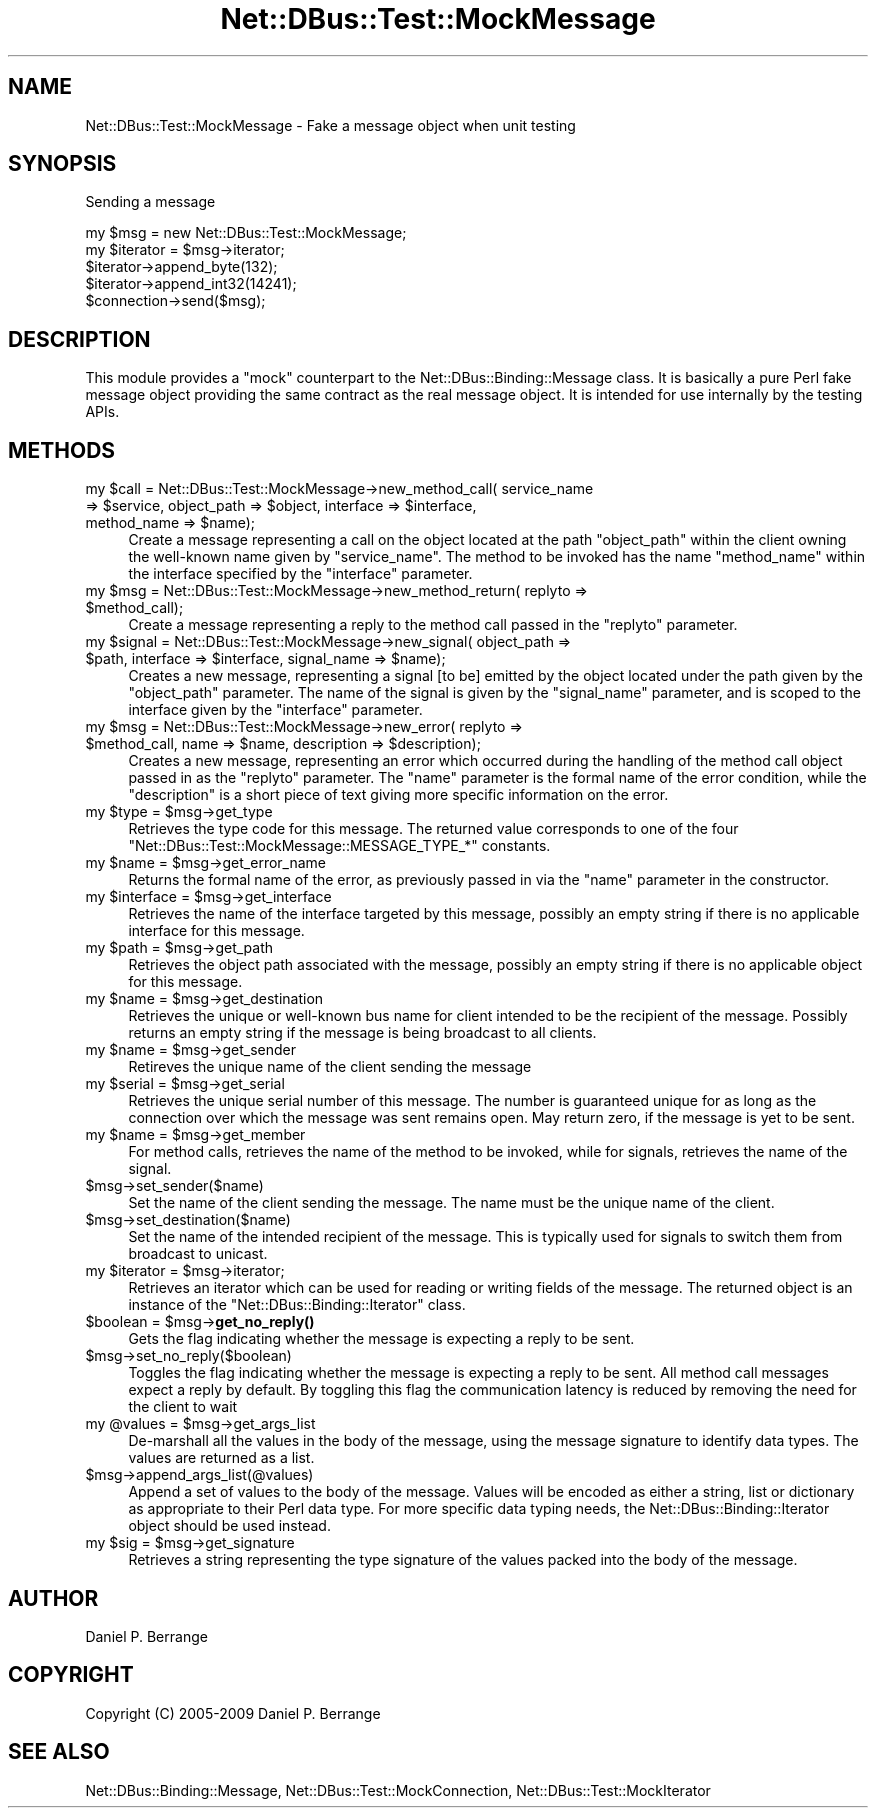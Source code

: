 .\" Automatically generated by Pod::Man 4.14 (Pod::Simple 3.40)
.\"
.\" Standard preamble:
.\" ========================================================================
.de Sp \" Vertical space (when we can't use .PP)
.if t .sp .5v
.if n .sp
..
.de Vb \" Begin verbatim text
.ft CW
.nf
.ne \\$1
..
.de Ve \" End verbatim text
.ft R
.fi
..
.\" Set up some character translations and predefined strings.  \*(-- will
.\" give an unbreakable dash, \*(PI will give pi, \*(L" will give a left
.\" double quote, and \*(R" will give a right double quote.  \*(C+ will
.\" give a nicer C++.  Capital omega is used to do unbreakable dashes and
.\" therefore won't be available.  \*(C` and \*(C' expand to `' in nroff,
.\" nothing in troff, for use with C<>.
.tr \(*W-
.ds C+ C\v'-.1v'\h'-1p'\s-2+\h'-1p'+\s0\v'.1v'\h'-1p'
.ie n \{\
.    ds -- \(*W-
.    ds PI pi
.    if (\n(.H=4u)&(1m=24u) .ds -- \(*W\h'-12u'\(*W\h'-12u'-\" diablo 10 pitch
.    if (\n(.H=4u)&(1m=20u) .ds -- \(*W\h'-12u'\(*W\h'-8u'-\"  diablo 12 pitch
.    ds L" ""
.    ds R" ""
.    ds C` ""
.    ds C' ""
'br\}
.el\{\
.    ds -- \|\(em\|
.    ds PI \(*p
.    ds L" ``
.    ds R" ''
.    ds C`
.    ds C'
'br\}
.\"
.\" Escape single quotes in literal strings from groff's Unicode transform.
.ie \n(.g .ds Aq \(aq
.el       .ds Aq '
.\"
.\" If the F register is >0, we'll generate index entries on stderr for
.\" titles (.TH), headers (.SH), subsections (.SS), items (.Ip), and index
.\" entries marked with X<> in POD.  Of course, you'll have to process the
.\" output yourself in some meaningful fashion.
.\"
.\" Avoid warning from groff about undefined register 'F'.
.de IX
..
.nr rF 0
.if \n(.g .if rF .nr rF 1
.if (\n(rF:(\n(.g==0)) \{\
.    if \nF \{\
.        de IX
.        tm Index:\\$1\t\\n%\t"\\$2"
..
.        if !\nF==2 \{\
.            nr % 0
.            nr F 2
.        \}
.    \}
.\}
.rr rF
.\" ========================================================================
.\"
.IX Title "Net::DBus::Test::MockMessage 3"
.TH Net::DBus::Test::MockMessage 3 "2019-02-12" "perl v5.32.0" "User Contributed Perl Documentation"
.\" For nroff, turn off justification.  Always turn off hyphenation; it makes
.\" way too many mistakes in technical documents.
.if n .ad l
.nh
.SH "NAME"
Net::DBus::Test::MockMessage \- Fake a message object when unit testing
.SH "SYNOPSIS"
.IX Header "SYNOPSIS"
Sending a message
.PP
.Vb 2
\&  my $msg = new Net::DBus::Test::MockMessage;
\&  my $iterator = $msg\->iterator;
\&
\&  $iterator\->append_byte(132);
\&  $iterator\->append_int32(14241);
\&
\&  $connection\->send($msg);
.Ve
.SH "DESCRIPTION"
.IX Header "DESCRIPTION"
This module provides a \*(L"mock\*(R" counterpart to the Net::DBus::Binding::Message
class. It is basically a pure Perl fake message object providing the same
contract as the real message object. It is intended for use internally by the
testing APIs.
.SH "METHODS"
.IX Header "METHODS"
.ie n .IP "my $call = Net::DBus::Test::MockMessage\->new_method_call( service_name => $service, object_path => $object, interface => $interface, method_name => $name);" 4
.el .IP "my \f(CW$call\fR = Net::DBus::Test::MockMessage\->new_method_call( service_name => \f(CW$service\fR, object_path => \f(CW$object\fR, interface => \f(CW$interface\fR, method_name => \f(CW$name\fR);" 4
.IX Item "my $call = Net::DBus::Test::MockMessage->new_method_call( service_name => $service, object_path => $object, interface => $interface, method_name => $name);"
Create a message representing a call on the object located at
the path \f(CW\*(C`object_path\*(C'\fR within the client owning the well-known
name given by \f(CW\*(C`service_name\*(C'\fR. The method to be invoked has
the name \f(CW\*(C`method_name\*(C'\fR within the interface specified by the
\&\f(CW\*(C`interface\*(C'\fR parameter.
.ie n .IP "my $msg = Net::DBus::Test::MockMessage\->new_method_return( replyto => $method_call);" 4
.el .IP "my \f(CW$msg\fR = Net::DBus::Test::MockMessage\->new_method_return( replyto => \f(CW$method_call\fR);" 4
.IX Item "my $msg = Net::DBus::Test::MockMessage->new_method_return( replyto => $method_call);"
Create a message representing a reply to the method call passed in
the \f(CW\*(C`replyto\*(C'\fR parameter.
.ie n .IP "my $signal = Net::DBus::Test::MockMessage\->new_signal( object_path => $path, interface => $interface, signal_name => $name);" 4
.el .IP "my \f(CW$signal\fR = Net::DBus::Test::MockMessage\->new_signal( object_path => \f(CW$path\fR, interface => \f(CW$interface\fR, signal_name => \f(CW$name\fR);" 4
.IX Item "my $signal = Net::DBus::Test::MockMessage->new_signal( object_path => $path, interface => $interface, signal_name => $name);"
Creates a new message, representing a signal [to be] emitted by
the object located under the path given by the \f(CW\*(C`object_path\*(C'\fR
parameter. The name of the signal is given by the \f(CW\*(C`signal_name\*(C'\fR
parameter, and is scoped to the interface given by the
\&\f(CW\*(C`interface\*(C'\fR parameter.
.ie n .IP "my $msg = Net::DBus::Test::MockMessage\->new_error( replyto => $method_call, name => $name, description => $description);" 4
.el .IP "my \f(CW$msg\fR = Net::DBus::Test::MockMessage\->new_error( replyto => \f(CW$method_call\fR, name => \f(CW$name\fR, description => \f(CW$description\fR);" 4
.IX Item "my $msg = Net::DBus::Test::MockMessage->new_error( replyto => $method_call, name => $name, description => $description);"
Creates a new message, representing an error which occurred during
the handling of the method call object passed in as the \f(CW\*(C`replyto\*(C'\fR
parameter. The \f(CW\*(C`name\*(C'\fR parameter is the formal name of the error
condition, while the \f(CW\*(C`description\*(C'\fR is a short piece of text giving
more specific information on the error.
.ie n .IP "my $type = $msg\->get_type" 4
.el .IP "my \f(CW$type\fR = \f(CW$msg\fR\->get_type" 4
.IX Item "my $type = $msg->get_type"
Retrieves the type code for this message. The returned value corresponds
to one of the four \f(CW\*(C`Net::DBus::Test::MockMessage::MESSAGE_TYPE_*\*(C'\fR constants.
.ie n .IP "my $name = $msg\->get_error_name" 4
.el .IP "my \f(CW$name\fR = \f(CW$msg\fR\->get_error_name" 4
.IX Item "my $name = $msg->get_error_name"
Returns the formal name of the error, as previously passed in via
the \f(CW\*(C`name\*(C'\fR parameter in the constructor.
.ie n .IP "my $interface = $msg\->get_interface" 4
.el .IP "my \f(CW$interface\fR = \f(CW$msg\fR\->get_interface" 4
.IX Item "my $interface = $msg->get_interface"
Retrieves the name of the interface targeted by this message, possibly
an empty string if there is no applicable interface for this message.
.ie n .IP "my $path = $msg\->get_path" 4
.el .IP "my \f(CW$path\fR = \f(CW$msg\fR\->get_path" 4
.IX Item "my $path = $msg->get_path"
Retrieves the object path associated with the message, possibly an
empty string if there is no applicable object for this message.
.ie n .IP "my $name = $msg\->get_destination" 4
.el .IP "my \f(CW$name\fR = \f(CW$msg\fR\->get_destination" 4
.IX Item "my $name = $msg->get_destination"
Retrieves the unique or well-known bus name for client intended to be
the recipient of the message. Possibly returns an empty string if
the message is being broadcast to all clients.
.ie n .IP "my $name = $msg\->get_sender" 4
.el .IP "my \f(CW$name\fR = \f(CW$msg\fR\->get_sender" 4
.IX Item "my $name = $msg->get_sender"
Retireves the unique name of the client sending the message
.ie n .IP "my $serial = $msg\->get_serial" 4
.el .IP "my \f(CW$serial\fR = \f(CW$msg\fR\->get_serial" 4
.IX Item "my $serial = $msg->get_serial"
Retrieves the unique serial number of this message. The number
is guaranteed unique for as long as the connection over which
the message was sent remains open. May return zero, if the message
is yet to be sent.
.ie n .IP "my $name = $msg\->get_member" 4
.el .IP "my \f(CW$name\fR = \f(CW$msg\fR\->get_member" 4
.IX Item "my $name = $msg->get_member"
For method calls, retrieves the name of the method to be invoked,
while for signals, retrieves the name of the signal.
.ie n .IP "$msg\->set_sender($name)" 4
.el .IP "\f(CW$msg\fR\->set_sender($name)" 4
.IX Item "$msg->set_sender($name)"
Set the name of the client sending the message. The name must
be the unique name of the client.
.ie n .IP "$msg\->set_destination($name)" 4
.el .IP "\f(CW$msg\fR\->set_destination($name)" 4
.IX Item "$msg->set_destination($name)"
Set the name of the intended recipient of the message. This is
typically used for signals to switch them from broadcast to
unicast.
.ie n .IP "my $iterator = $msg\->iterator;" 4
.el .IP "my \f(CW$iterator\fR = \f(CW$msg\fR\->iterator;" 4
.IX Item "my $iterator = $msg->iterator;"
Retrieves an iterator which can be used for reading or
writing fields of the message. The returned object is
an instance of the \f(CW\*(C`Net::DBus::Binding::Iterator\*(C'\fR class.
.ie n .IP "$boolean = $msg\->\fBget_no_reply()\fR" 4
.el .IP "\f(CW$boolean\fR = \f(CW$msg\fR\->\fBget_no_reply()\fR" 4
.IX Item "$boolean = $msg->get_no_reply()"
Gets the flag indicating whether the message is expecting
a reply to be sent.
.ie n .IP "$msg\->set_no_reply($boolean)" 4
.el .IP "\f(CW$msg\fR\->set_no_reply($boolean)" 4
.IX Item "$msg->set_no_reply($boolean)"
Toggles the flag indicating whether the message is expecting
a reply to be sent. All method call messages expect a reply
by default. By toggling this flag the communication latency
is reduced by removing the need for the client to wait
.ie n .IP "my @values = $msg\->get_args_list" 4
.el .IP "my \f(CW@values\fR = \f(CW$msg\fR\->get_args_list" 4
.IX Item "my @values = $msg->get_args_list"
De-marshall all the values in the body of the message, using the
message signature to identify data types. The values are returned
as a list.
.ie n .IP "$msg\->append_args_list(@values)" 4
.el .IP "\f(CW$msg\fR\->append_args_list(@values)" 4
.IX Item "$msg->append_args_list(@values)"
Append a set of values to the body of the message. Values will
be encoded as either a string, list or dictionary as appropriate
to their Perl data type. For more specific data typing needs,
the Net::DBus::Binding::Iterator object should be used instead.
.ie n .IP "my $sig = $msg\->get_signature" 4
.el .IP "my \f(CW$sig\fR = \f(CW$msg\fR\->get_signature" 4
.IX Item "my $sig = $msg->get_signature"
Retrieves a string representing the type signature of the values
packed into the body of the message.
.SH "AUTHOR"
.IX Header "AUTHOR"
Daniel P. Berrange
.SH "COPYRIGHT"
.IX Header "COPYRIGHT"
Copyright (C) 2005\-2009 Daniel P. Berrange
.SH "SEE ALSO"
.IX Header "SEE ALSO"
Net::DBus::Binding::Message, Net::DBus::Test::MockConnection, Net::DBus::Test::MockIterator

